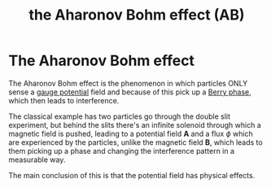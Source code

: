:PROPERTIES:
:ID:       429093a9-7c54-4691-ae5f-949a311f5118
:END:
#+title: the Aharonov Bohm effect (AB)
#+filetags: definition FQHE

* The Aharonov Bohm effect

The Aharonov Bohm effect is the phenomenon in which particles ONLY sense a [[id:6734d031-a55d-4428-99f9-16cd9525a8f7][gauge potential]] field and because of this pick up a [[id:5441a486-c826-424d-a30a-e08b9208642b][Berry phase]], which then leads to interference.

The classical example has two particles go through the double slit experiment, but behind the slits there's an infinite solenoid through which a magnetic field is pushed, leading to a potential field $\textbf{A}$ and a flux $\phi$ which are experienced by the particles, unlike the magnetic field $\mathbf{B}$, which leads to them picking up a phase and changing the interference pattern in a measurable way.

The main conclusion of this is that the potential field has physical effects.
